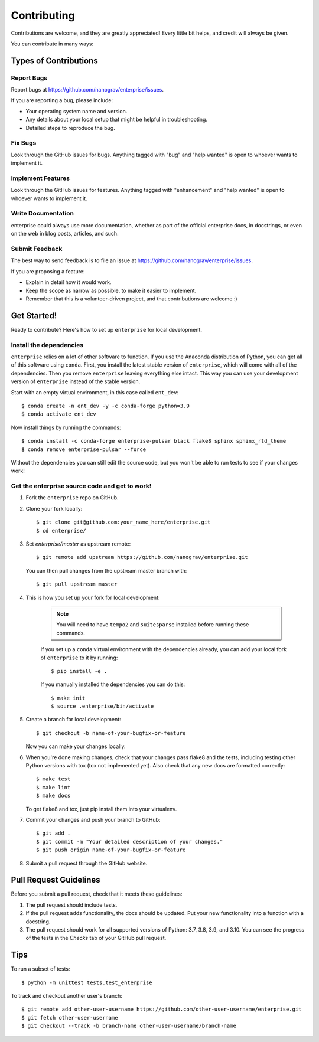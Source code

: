 .. highlight:: shell

============
Contributing
============

Contributions are welcome, and they are greatly appreciated! Every
little bit helps, and credit will always be given.

You can contribute in many ways:

Types of Contributions
----------------------

Report Bugs
~~~~~~~~~~~

Report bugs at https://github.com/nanograv/enterprise/issues.

If you are reporting a bug, please include:

* Your operating system name and version.
* Any details about your local setup that might be helpful in troubleshooting.
* Detailed steps to reproduce the bug.

Fix Bugs
~~~~~~~~

Look through the GitHub issues for bugs. Anything tagged with "bug"
and "help wanted" is open to whoever wants to implement it.

Implement Features
~~~~~~~~~~~~~~~~~~

Look through the GitHub issues for features. Anything tagged with "enhancement"
and "help wanted" is open to whoever wants to implement it.

Write Documentation
~~~~~~~~~~~~~~~~~~~

enterprise could always use more documentation, whether as part of the
official enterprise docs, in docstrings, or even on the web in blog posts,
articles, and such.

Submit Feedback
~~~~~~~~~~~~~~~

The best way to send feedback is to file an issue at https://github.com/nanograv/enterprise/issues.

If you are proposing a feature:

* Explain in detail how it would work.
* Keep the scope as narrow as possible, to make it easier to implement.
* Remember that this is a volunteer-driven project, and that contributions
  are welcome :)

Get Started!
------------

Ready to contribute? Here's how to set up ``enterprise`` for local development.

Install the dependencies
~~~~~~~~~~~~~~~~~~~~~~~~

``enterprise`` relies on a lot of other software to function.
If you use the Anaconda distribution of Python, you can get all of this software using ``conda``.
First, you install the latest stable version of ``enterprise``, which will come with all of the dependencies.
Then you remove ``enterprise`` leaving everything else intact.
This way you can use your development version of ``enterprise`` instead of the stable version.

Start with an empty virtual environment, in this case called ``ent_dev``::

    $ conda create -n ent_dev -y -c conda-forge python=3.9
    $ conda activate ent_dev

Now install things by running the commands::

    $ conda install -c conda-forge enterprise-pulsar black flake8 sphinx sphinx_rtd_theme
    $ conda remove enterprise-pulsar --force

Without the dependencies you can still edit the source code, but you won't be able to run tests to see if your changes work!


Get the enterprise source code and get to work!
~~~~~~~~~~~~~~~~~~~~~~~~~~~~~~~~~~~~~~~~~~~~~~~

1. Fork the ``enterprise`` repo on GitHub.
2. Clone your fork locally::

    $ git clone git@github.com:your_name_here/enterprise.git
    $ cd enterprise/
    
3. Set `enterprise/master` as upstream remote::
    
    $ git remote add upstream https://github.com/nanograv/enterprise.git
    
   You can then pull changes from the upstream master branch with::
   
    $ git pull upstream master

4. This is how you set up your fork for local development:
    
    .. note:: 
        You will need to have ``tempo2`` and ``suitesparse`` installed before  
        running these commands.

    If you set up a ``conda`` virtual environment with the dependencies already,
    you can add your local fork of ``enterprise`` to it by running::

    $ pip install -e .

    If you manually installed the dependencies you can do this::
    
    $ make init
    $ source .enterprise/bin/activate  


5. Create a branch for local development::

    $ git checkout -b name-of-your-bugfix-or-feature

   Now you can make your changes locally.

6. When you're done making changes, check that your changes pass flake8 and the tests, including testing other Python versions with tox (tox not implemented yet). Also check that any new docs are formatted correctly::

    $ make test
    $ make lint
    $ make docs

   To get flake8 and tox, just pip install them into your virtualenv.

7. Commit your changes and push your branch to GitHub::

    $ git add .
    $ git commit -m "Your detailed description of your changes."
    $ git push origin name-of-your-bugfix-or-feature

8. Submit a pull request through the GitHub website.

Pull Request Guidelines
-----------------------

Before you submit a pull request, check that it meets these guidelines:

1. The pull request should include tests.
2. If the pull request adds functionality, the docs should be updated. Put
   your new functionality into a function with a docstring.
3. The pull request should work for all supported versions of Python: 3.7, 3.8, 3.9, and 3.10. You
   can see the progress of the tests in the `Checks` tab of your GitHub pull request.

Tips
----

To run a subset of tests::

    $ python -m unittest tests.test_enterprise
    
To track and checkout another user's branch::

    $ git remote add other-user-username https://github.com/other-user-username/enterprise.git
    $ git fetch other-user-username
    $ git checkout --track -b branch-name other-user-username/branch-name

